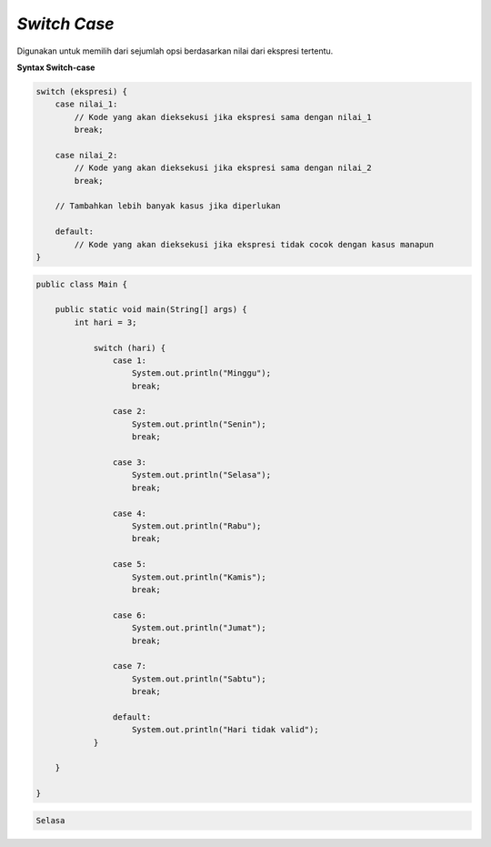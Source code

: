 *Switch Case*
---------------
Digunakan untuk memilih dari sejumlah opsi berdasarkan nilai dari ekspresi tertentu.

**Syntax Switch-case**

.. code:: console

    switch (ekspresi) {
        case nilai_1:
            // Kode yang akan dieksekusi jika ekspresi sama dengan nilai_1
            break;

        case nilai_2:
            // Kode yang akan dieksekusi jika ekspresi sama dengan nilai_2
            break;

        // Tambahkan lebih banyak kasus jika diperlukan

        default:
            // Kode yang akan dieksekusi jika ekspresi tidak cocok dengan kasus manapun
    }


.. code:: java

    public class Main {
        
        public static void main(String[] args) {
            int hari = 3;

                switch (hari) {
                    case 1:
                        System.out.println("Minggu");
                        break;

                    case 2:
                        System.out.println("Senin");
                        break;

                    case 3:
                        System.out.println("Selasa");
                        break;

                    case 4:
                        System.out.println("Rabu");
                        break;

                    case 5:
                        System.out.println("Kamis");
                        break;

                    case 6:
                        System.out.println("Jumat");
                        break;

                    case 7:
                        System.out.println("Sabtu");
                        break;

                    default:
                        System.out.println("Hari tidak valid");
                }

        }

    }


.. code:: console

    Selasa
